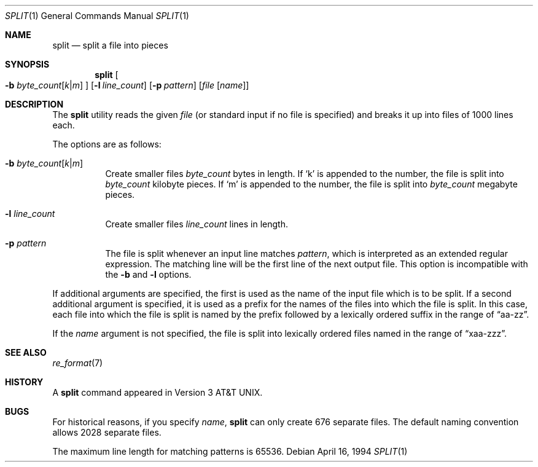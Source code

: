 .\"	$OpenBSD: src/usr.bin/split/split.1,v 1.10 2005/09/07 12:45:59 jmc Exp $
.\"	$NetBSD: split.1,v 1.5 1994/12/21 08:20:35 jtc Exp $
.\"
.\" Copyright (c) 1990, 1991, 1993, 1994
.\"	The Regents of the University of California.  All rights reserved.
.\"
.\" Redistribution and use in source and binary forms, with or without
.\" modification, are permitted provided that the following conditions
.\" are met:
.\" 1. Redistributions of source code must retain the above copyright
.\"    notice, this list of conditions and the following disclaimer.
.\" 2. Redistributions in binary form must reproduce the above copyright
.\"    notice, this list of conditions and the following disclaimer in the
.\"    documentation and/or other materials provided with the distribution.
.\" 3. Neither the name of the University nor the names of its contributors
.\"    may be used to endorse or promote products derived from this software
.\"    without specific prior written permission.
.\"
.\" THIS SOFTWARE IS PROVIDED BY THE REGENTS AND CONTRIBUTORS ``AS IS'' AND
.\" ANY EXPRESS OR IMPLIED WARRANTIES, INCLUDING, BUT NOT LIMITED TO, THE
.\" IMPLIED WARRANTIES OF MERCHANTABILITY AND FITNESS FOR A PARTICULAR PURPOSE
.\" ARE DISCLAIMED.  IN NO EVENT SHALL THE REGENTS OR CONTRIBUTORS BE LIABLE
.\" FOR ANY DIRECT, INDIRECT, INCIDENTAL, SPECIAL, EXEMPLARY, OR CONSEQUENTIAL
.\" DAMAGES (INCLUDING, BUT NOT LIMITED TO, PROCUREMENT OF SUBSTITUTE GOODS
.\" OR SERVICES; LOSS OF USE, DATA, OR PROFITS; OR BUSINESS INTERRUPTION)
.\" HOWEVER CAUSED AND ON ANY THEORY OF LIABILITY, WHETHER IN CONTRACT, STRICT
.\" LIABILITY, OR TORT (INCLUDING NEGLIGENCE OR OTHERWISE) ARISING IN ANY WAY
.\" OUT OF THE USE OF THIS SOFTWARE, EVEN IF ADVISED OF THE POSSIBILITY OF
.\" SUCH DAMAGE.
.\"
.\"	@(#)split.1	8.3 (Berkeley) 4/16/94
.\"
.Dd April 16, 1994
.Dt SPLIT 1
.Os
.Sh NAME
.Nm split
.Nd split a file into pieces
.Sh SYNOPSIS
.Nm split
.Oo
.Fl b
.Sm off
.Ar byte_count Op Ar k | m
.Sm on
.Oc
.Op Fl l Ar line_count
.Op Fl p Ar pattern
.Op Ar file Op Ar name
.Sh DESCRIPTION
The
.Nm
utility reads the given
.Ar file
(or standard input if no file is specified)
and breaks it up into files of 1000 lines each.
.Pp
The options are as follows:
.Bl -tag -width Ds
.It Xo
.Fl b
.Sm off
.Ar byte_count
.Op Ar k | m
.Sm on
.Xc
Create smaller files
.Ar byte_count
bytes in length.
If
.Sq k
is appended to the number, the file is split into
.Ar byte_count
kilobyte pieces.
If
.Sq m
is appended to the number, the file is split into
.Ar byte_count
megabyte pieces.
.It Fl l Ar line_count
Create smaller files
.Ar line_count
lines in length.
.It Fl p Ar pattern
The file is split whenever an input line matches
.Ar pattern ,
which is interpreted as an extended regular expression.
The matching line will be the first line of the next output file.
This option is incompatible with the
.Fl b
and
.Fl l
options.
.El
.Pp
If additional arguments are specified, the first is used as the name
of the input file which is to be split.
If a second additional argument is specified, it is used as a prefix
for the names of the files into which the file is split.
In this case, each file into which the file is split is named by the
prefix followed by a lexically ordered suffix in the range of
.Dq aa-zz .
.Pp
If the
.Ar name
argument is not specified, the file is split into lexically ordered
files named in the range of
.Dq xaa-zzz .
.Sh SEE ALSO
.Xr re_format 7
.Sh HISTORY
A
.Nm
command appeared in
.At v3 .
.Sh BUGS
For historical reasons, if you specify
.Ar name ,
.Nm
can only create 676 separate
files.
The default naming convention allows 2028 separate files.
.Pp
The maximum line length for matching patterns is 65536.

